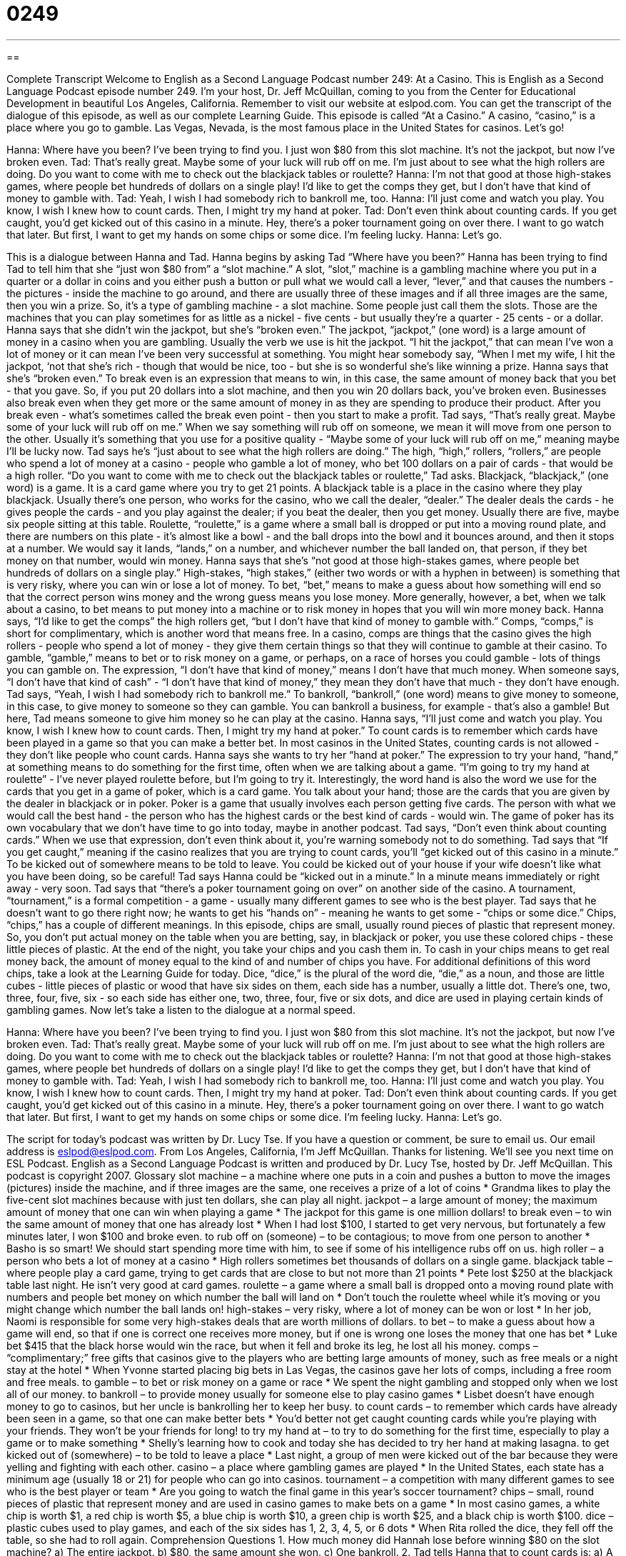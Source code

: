 = 0249
:toc: left
:toclevels: 3
:sectnums:
:stylesheet: ../../../myAdocCss.css

'''

== 

Complete Transcript
Welcome to English as a Second Language Podcast number 249: At a Casino.
This is English as a Second Language Podcast episode number 249. I'm your host, Dr. Jeff McQuillan, coming to you from the Center for Educational Development in beautiful Los Angeles, California.
Remember to visit our website at eslpod.com. You can get the transcript of the dialogue of this episode, as well as our complete Learning Guide.
This episode is called “At a Casino.” A casino, “casino,” is a place where you go to gamble. Las Vegas, Nevada, is the most famous place in the United States for casinos. Let's go!
[start of story]
Hanna: Where have you been? I’ve been trying to find you. I just won $80 from this slot machine. It’s not the jackpot, but now I’ve broken even.
Tad: That’s really great. Maybe some of your luck will rub off on me. I’m just about to see what the high rollers are doing. Do you want to come with me to check out the blackjack tables or roulette?
Hanna: I’m not that good at those high-stakes games, where people bet hundreds of dollars on a single play! I’d like to get the comps they get, but I don’t have that kind of money to gamble with.
Tad: Yeah, I wish I had somebody rich to bankroll me, too.
Hanna: I’ll just come and watch you play. You know, I wish I knew how to count cards. Then, I might try my hand at poker.
Tad: Don’t even think about counting cards. If you get caught, you’d get kicked out of this casino in a minute. Hey, there’s a poker tournament going on over there. I want to go watch that later. But first, I want to get my hands on some chips or some dice. I’m feeling lucky.
Hanna: Let’s go.
[end of story]
This is a dialogue between Hanna and Tad. Hanna begins by asking Tad “Where have you been?” Hanna has been trying to find Tad to tell him that she “just won $80 from” a “slot machine.” A slot, “slot,” machine is a gambling machine where you put in a quarter or a dollar in coins and you either push a button or pull what we would call a lever, “lever,” and that causes the numbers - the pictures - inside the machine to go around, and there are usually three of these images and if all three images are the same, then you win a prize. So, it's a type of gambling machine - a slot machine. Some people just call them the slots. Those are the machines that you can play sometimes for as little as a nickel - five cents - but usually they're a quarter - 25 cents - or a dollar.
Hanna says that she didn't win the jackpot, but she's “broken even.” The jackpot, “jackpot,” (one word) is a large amount of money in a casino when you are gambling. Usually the verb we use is hit the jackpot. “I hit the jackpot,” that can mean I've won a lot of money or it can mean I've been very successful at something. You might hear somebody say, “When I met my wife, I hit the jackpot, ‘not that she's rich - though that would be nice, too - but she is so wonderful she's like winning a prize.
Hanna says that she's “broken even.” To break even is an expression that means to win, in this case, the same amount of money back that you bet - that you gave. So, if you put 20 dollars into a slot machine, and then you win 20 dollars back, you've broken even. Businesses also break even when they get more or the same amount of money in as they are spending to produce their product. After you break even - what's sometimes called the break even point - then you start to make a profit.
Tad says, “That’s really great. Maybe some of your luck will rub off on me.” When we say something will rub off on someone, we mean it will move from one person to the other. Usually it's something that you use for a positive quality - “Maybe some of your luck will rub off on me,” meaning maybe I'll be lucky now.
Tad says he's “just about to see what the high rollers are doing.” The high, “high,” rollers, “rollers,” are people who spend a lot of money at a casino - people who gamble a lot of money, who bet 100 dollars on a pair of cards - that would be a high roller.
“Do you want to come with me to check out the blackjack tables or roulette,” Tad asks. Blackjack, “blackjack,” (one word) is a game. It is a card game where you try to get 21 points. A blackjack table is a place in the casino where they play blackjack. Usually there's one person, who works for the casino, who we call the dealer, “dealer.” The dealer deals the cards - he gives people the cards - and you play against the dealer; if you beat the dealer, then you get money. Usually there are five, maybe six people sitting at this table.
Roulette, “roulette,” is a game where a small ball is dropped or put into a moving round plate, and there are numbers on this plate - it's almost like a bowl - and the ball drops into the bowl and it bounces around, and then it stops at a number. We would say it lands, “lands,” on a number, and whichever number the ball landed on, that person, if they bet money on that number, would win money.
Hanna says that she's “not good at those high-stakes games, where people bet hundreds of dollars on a single play.” High-stakes, “high stakes,” (either two words or with a hyphen in between) is something that is very risky, where you can win or lose a lot of money. To bet, “bet,” means to make a guess about how something will end so that the correct person wins money and the wrong guess means you lose money. More generally, however, a bet, when we talk about a casino, to bet means to put money into a machine or to risk money in hopes that you will win more money back.
Hanna says, “I’d like to get the comps” the high rollers get, “but I don’t have that kind of money to gamble with.” Comps, “comps,” is short for complimentary, which is another word that means free. In a casino, comps are things that the casino gives the high rollers - people who spend a lot of money - they give them certain things so that they will continue to gamble at their casino. To gamble, “gamble,” means to bet or to risk money on a game, or perhaps, on a race of horses you could gamble - lots of things you can gamble on.
The expression, “I don't have that kind of money,” means I don't have that much money. When someone says, “I don't have that kind of cash” - “I don't have that kind of money,” they mean they don't have that much - they don't have enough.
Tad says, “Yeah, I wish I had somebody rich to bankroll me.” To bankroll, “bankroll,” (one word) means to give money to someone, in this case, to give money to someone so they can gamble. You can bankroll a business, for example - that's also a gamble! But here, Tad means someone to give him money so he can play at the casino.
Hanna says, “I’ll just come and watch you play. You know, I wish I knew how to count cards. Then, I might try my hand at poker.” To count cards is to remember which cards have been played in a game so that you can make a better bet. In most casinos in the United States, counting cards is not allowed - they don't like people who count cards.
Hanna says she wants to try her “hand at poker.” The expression to try your hand, “hand,” at something means to do something for the first time, often when we are talking about a game. “I'm going to try my hand at roulette” - I've never played roulette before, but I'm going to try it.
Interestingly, the word hand is also the word we use for the cards that you get in a game of poker, which is a card game. You talk about your hand; those are the cards that you are given by the dealer in blackjack or in poker.
Poker is a game that usually involves each person getting five cards. The person with what we would call the best hand - the person who has the highest cards or the best kind of cards - would win. The game of poker has its own vocabulary that we don't have time to go into today, maybe in another podcast.
Tad says, “Don’t even think about counting cards.” When we use that expression, don't even think about it, you're warning somebody not to do something.
Tad says that “If you get caught,” meaning if the casino realizes that you are trying to count cards, you'll “get kicked out of this casino in a minute.” To be kicked out of somewhere means to be told to leave. You could be kicked out of your house if your wife doesn't like what you have been doing, so be careful! Tad says Hanna could be “kicked out in a minute.” In a minute means immediately or right away - very soon.
Tad says that “there’s a poker tournament going on over” on another side of the casino. A tournament, “tournament,” is a formal competition - a game - usually many different games to see who is the best player.
Tad says that he doesn't want to go there right now; he wants to get his “hands on” - meaning he wants to get some - “chips or some dice.” Chips, “chips,” has a couple of different meanings. In this episode, chips are small, usually round pieces of plastic that represent money. So, you don't put actual money on the table when you are betting, say, in blackjack or poker, you use these colored chips - these little pieces of plastic. At the end of the night, you take your chips and you cash them in. To cash in your chips means to get real money back, the amount of money equal to the kind of and number of chips you have. For additional definitions of this word chips, take a look at the Learning Guide for today.
Dice, “dice,” is the plural of the word die, “die,” as a noun, and those are little cubes - little pieces of plastic or wood that have six sides on them, each side has a number, usually a little dot. There's one, two, three, four, five, six - so each side has either one, two, three, four, five or six dots, and dice are used in playing certain kinds of gambling games.
Now let's take a listen to the dialogue at a normal speed.
[start of story]
Hanna: Where have you been? I’ve been trying to find you. I just won $80 from this slot machine. It’s not the jackpot, but now I’ve broken even.
Tad: That’s really great. Maybe some of your luck will rub off on me. I’m just about to see what the high rollers are doing. Do you want to come with me to check out the blackjack tables or roulette?
Hanna: I’m not that good at those high-stakes games, where people bet hundreds of dollars on a single play! I’d like to get the comps they get, but I don’t have that kind of money to gamble with.
Tad: Yeah, I wish I had somebody rich to bankroll me, too.
Hanna: I’ll just come and watch you play. You know, I wish I knew how to count cards. Then, I might try my hand at poker.
Tad: Don’t even think about counting cards. If you get caught, you’d get kicked out of this casino in a minute. Hey, there’s a poker tournament going on over there. I want to go watch that later. But first, I want to get my hands on some chips or some dice. I’m feeling lucky.
Hanna: Let’s go.
[end of story]
The script for today's podcast was written by Dr. Lucy Tse.
If you have a question or comment, be sure to email us. Our email address is eslpod@eslpod.com.
From Los Angeles, California, I'm Jeff McQuillan. Thanks for listening. We'll see you next time on ESL Podcast.
English as a Second Language Podcast is written and produced by Dr. Lucy Tse, hosted by Dr. Jeff McQuillan. This podcast is copyright 2007.
Glossary
slot machine – a machine where one puts in a coin and pushes a button to move the images (pictures) inside the machine, and if three images are the same, one receives a prize of a lot of coins
* Grandma likes to play the five-cent slot machines because with just ten dollars, she can play all night.
jackpot – a large amount of money; the maximum amount of money that one can win when playing a game
* The jackpot for this game is one million dollars!
to break even – to win the same amount of money that one has already lost
* When I had lost $100, I started to get very nervous, but fortunately a few minutes later, I won $100 and broke even.
to rub off on (someone) – to be contagious; to move from one person to another
* Basho is so smart! We should start spending more time with him, to see if some of his intelligence rubs off on us.
high roller – a person who bets a lot of money at a casino
* High rollers sometimes bet thousands of dollars on a single game.
blackjack table – where people play a card game, trying to get cards that are close to but not more than 21 points
* Pete lost $250 at the blackjack table last night. He isn’t very good at card games.
roulette – a game where a small ball is dropped onto a moving round plate with numbers and people bet money on which number the ball will land on
* Don’t touch the roulette wheel while it’s moving or you might change which number the ball lands on!
high-stakes – very risky, where a lot of money can be won or lost
* In her job, Naomi is responsible for some very high-stakes deals that are worth millions of dollars.
to bet – to make a guess about how a game will end, so that if one is correct one receives more money, but if one is wrong one loses the money that one has bet
* Luke bet $415 that the black horse would win the race, but when it fell and broke its leg, he lost all his money.
comps – “complimentary;” free gifts that casinos give to the players who are betting large amounts of money, such as free meals or a night stay at the hotel
* When Yvonne started placing big bets in Las Vegas, the casinos gave her lots of comps, including a free room and free meals.
to gamble – to bet or risk money on a game or race
* We spent the night gambling and stopped only when we lost all of our money.
to bankroll – to provide money usually for someone else to play casino games
* Lisbet doesn’t have enough money to go to casinos, but her uncle is bankrolling her to keep her busy.
to count cards – to remember which cards have already been seen in a game, so that one can make better bets
* You’d better not get caught counting cards while you’re playing with your friends. They won’t be your friends for long!
to try my hand at – to try to do something for the first time, especially to play a game or to make something
* Shelly’s learning how to cook and today she has decided to try her hand at making lasagna.
to get kicked out of (somewhere) – to be told to leave a place
* Last night, a group of men were kicked out of the bar because they were yelling and fighting with each other.
casino – a place where gambling games are played
* In the United States, each state has a minimum age (usually 18 or 21) for people who can go into casinos.
tournament – a competition with many different games to see who is the best player or team
* Are you going to watch the final game in this year’s soccer tournament?
chips – small, round pieces of plastic that represent money and are used in casino games to make bets on a game
* In most casino games, a white chip is worth $1, a red chip is worth $5, a blue chip is worth $10, a green chip is worth $25, and a black chip is worth $100.
dice – plastic cubes used to play games, and each of the six sides has 1, 2, 3, 4, 5, or 6 dots
* When Rita rolled the dice, they fell off the table, so she had to roll again.
Comprehension Questions
1. How much money did Hannah lose before winning $80 on the slot machine?
a) The entire jackpot.
b) $80, the same amount she won.
c) One bankroll.
2. Tad tells Hanna that to count cards is:
a) A good way to win in card games.
b) A bad idea.
c) Easy to learn.
Answers at bottom.
What Else Does It Mean?
to bet
The verb “to bet,” in this podcast, means to make a guess about how a game will end, so that if one is correct one receives more money, but if one is wrong, one loses all the money that he or she has bet: “Bhawna bet $100 in that poker game, and she was really happy when she won!” The verb “to bet” can also mean that one believes that something is true or that something will happen: “Looking at the sky, I bet it’s going to rain this afternoon.” People sometimes say, “I bet!” to show that they understand how another person feels. For example, if one person says, “I was really tired after working 60 hours last week,” the other person might respond by saying, “I bet!” to show that he or she understands.
chips
In this podcast, the word “chips” means small, round pieces of plastic that represent money and are used in casino games to make bets on a game: “I thought that black chips were $1, but they’re actually $100, so I lost a lot of money.” The word “chips” also means thinly sliced pieces of potato that are cooked in oil and salted: “Sunder likes to eat potato chips with his lunch everyday.” A “chip” is also the place on a piece of glass, ceramics, or wood where a small piece has broken off: “Be careful when you drink from that cup, because there is a small chip near the top.” The phrase, “he’s a chip off the old block” refers to someone who is very similar to his or her father: “Leo is a chip off the old block. He dresses just like his dad.”
Culture Note
In the United States, gambling is “illegal” (against the law) in most states. However, “reservations” or communities of Native American populations are allowed to make their own laws, and many of them have decided to make gambling legal. They have opened many casinos on their reservations and people travel for many miles to gamble there.
The casinos are usually very large buildings with restaurants, bars, and hotels. They are usually far from large cities. Inside the casinos, people can play slot machines, roulette, poker, blackjack, and many other gambling games.
Gambling on reservations is known as “Indian gaming” and it is very “controversial,” which means that some people think it is good, and other people think it is bad. The people who don’t like Indian gaming say that it encourages people to gamble and to lose money, and that it hurts their families. They also think that it isn’t fair that Native American communities are the only people allowed to build casinos in most states.
People who like Indian gaming say that the casinos are an important source of “income” or money for the Native American “tribes” or small Indian nations. Because the tribes don’t have to pay federal, state, or local taxes, Indian gaming is very “profitable,” meaning it makes a lot of money for tribes that have been very poor. Most of the casinos give a lot of their money to a tribal organization that supports other community groups working on important “causes” such as education, environmental protection, or health programs.
Comprehension Answers
1 - b
2 - b